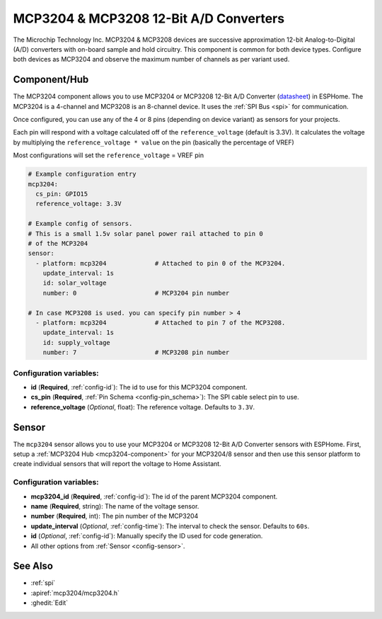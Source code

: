 MCP3204 & MCP3208 12-Bit A/D Converters
=======================================

.. seo::
    :description: Instructions for setting up MCP3204 & MCP3208 12-Bit Analog to Digital Converter in ESPHome.
    :keywords: MCP3204 MCP3208
    :image: mcp3204.jpg

The Microchip Technology Inc. MCP3204 & MCP3208 devices are successive approximation 12-bit Analog-to-Digital (A/D)
converters with on-board sample and hold circuitry. This component is common for both device types.
Configure both devices as MCP3204 and observe the maximum number of channels as per variant used.

.. figure:: images/mcp3204.jpg
    :align: center
    :width: 50.0%

.. _mcp3204-component:

Component/Hub
-------------

The MCP3204 component allows you to use MCP3204 or MCP3208 12-Bit A/D Converter
(`datasheet <https://ww1.microchip.com/downloads/en/DeviceDoc/21298e.pdf>`__) in ESPHome.
The MCP3204 is a 4-channel and MCP3208 is an 8-channel device.
It uses the :ref:`SPI Bus <spi>` for communication.

Once configured, you can use any of the 4 or 8 pins (depending on device variant) as
sensors for your projects.

Each pin will respond with a voltage calculated off of the ``reference_voltage`` (default is 3.3V).
It calculates the voltage by multiplying the ``reference_voltage * value`` on the pin (basically the percentage of VREF)

Most configurations will set the ``reference_voltage`` = VREF pin

.. code-block:: yaml

    # Example configuration entry
    mcp3204:
      cs_pin: GPIO15
      reference_voltage: 3.3V

    # Example config of sensors.
    # This is a small 1.5v solar panel power rail attached to pin 0
    # of the MCP3204
    sensor:
      - platform: mcp3204             # Attached to pin 0 of the MCP3204.
        update_interval: 1s
        id: solar_voltage
        number: 0                     # MCP3204 pin number

    # In case MCP3208 is used. you can specify pin number > 4
      - platform: mcp3204             # Attached to pin 7 of the MCP3208.
        update_interval: 1s
        id: supply_voltage
        number: 7                     # MCP3208 pin number


Configuration variables:
************************

- **id** (**Required**, :ref:`config-id`): The id to use for this MCP3204 component.
- **cs_pin** (**Required**, :ref:`Pin Schema <config-pin_schema>`): The SPI cable select pin to use.
- **reference_voltage** (*Optional*, float): The reference voltage. Defaults to ``3.3V``.


Sensor
------

The ``mcp3204`` sensor allows you to use your MCP3204 or MCP3208 12-Bit A/D Converter sensors with ESPHome.
First, setup a :ref:`MCP3204 Hub <mcp3204-component>` for your MCP3204/8 sensor and then use this
sensor platform to create individual sensors that will report the voltage to Home Assistant.

Configuration variables:
************************

- **mcp3204_id** (**Required**, :ref:`config-id`): The id of the parent MCP3204 component.
- **name** (**Required**, string): The name of the voltage sensor.
- **number** (**Required**, int): The pin number of the MCP3204
- **update_interval** (*Optional*, :ref:`config-time`): The interval to check the sensor. Defaults to ``60s``.
- **id** (*Optional*, :ref:`config-id`): Manually specify the ID used for code generation.
- All other options from :ref:`Sensor <config-sensor>`.

See Also
--------

- :ref:`spi`
- :apiref:`mcp3204/mcp3204.h`
- :ghedit:`Edit`
